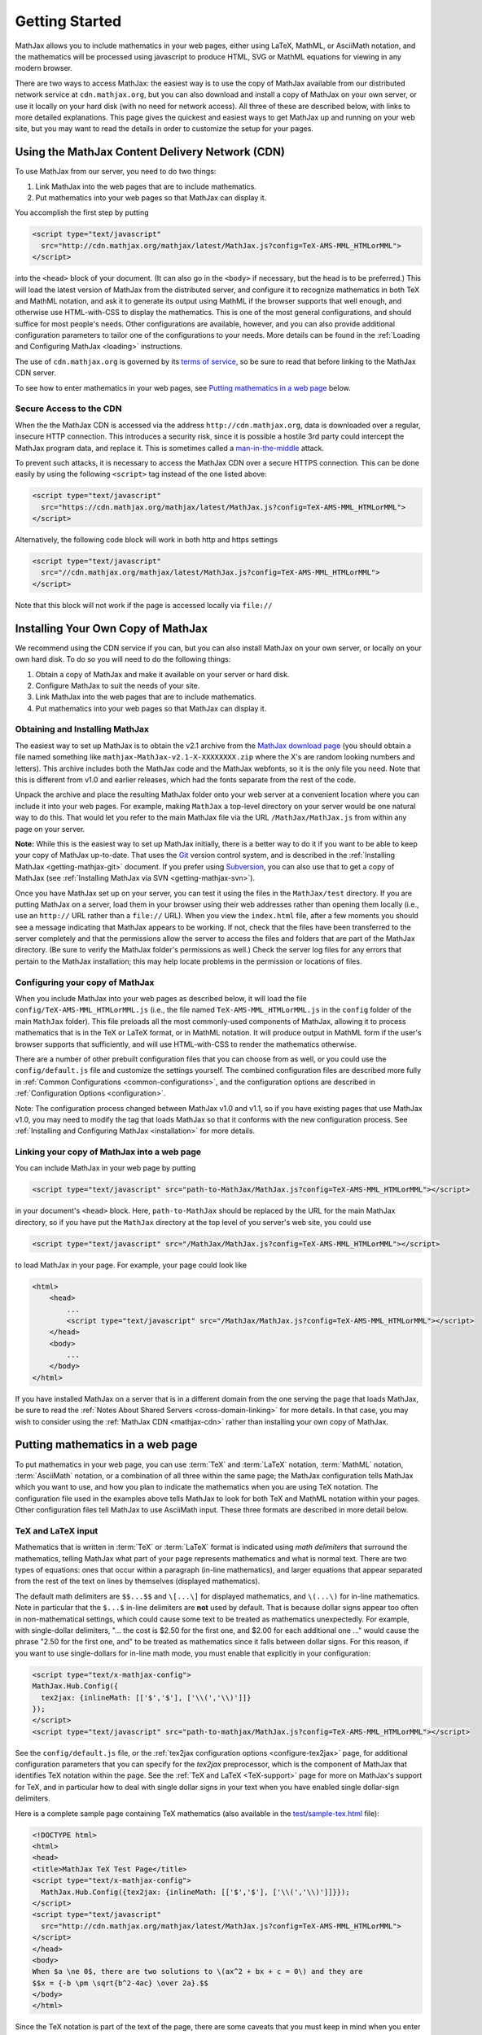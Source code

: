 .. _getting-started:

***************
Getting Started
***************

MathJax allows you to include mathematics in your web pages, either
using LaTeX, MathML, or AsciiMath notation, and the mathematics
will be processed using javascript to produce HTML, SVG or MathML 
equations for viewing in any modern browser.

There are two ways to access MathJax: the easiest way is to use the
copy of MathJax available from our distributed network service at
``cdn.mathjax.org``, but you can also download and install a copy of
MathJax on your own server, or use it locally on your hard disk
(with no need for network access).  All three of these are described
below, with links to more detailed explanations.  This page gives the
quickest and easiest ways to get MathJax up and running on your web
site, but you may want to read the details in order to customize the
setup for your pages.

.. _mathjax-CDN:

Using the MathJax Content Delivery Network (CDN)
================================================

To use MathJax from our server, you need to do two things:

1.  Link MathJax into the web pages that are to include mathematics.

2.  Put mathematics into your web pages so that MathJax can display
    it.

You accomplish the first step by putting 

.. code-block:: html

    <script type="text/javascript"
      src="http://cdn.mathjax.org/mathjax/latest/MathJax.js?config=TeX-AMS-MML_HTMLorMML">
    </script>

into the ``<head>`` block of your document.  (It can also go in the
``<body>`` if necessary, but the head is to be preferred.)  This will
load the latest version of MathJax from the distributed server, and
configure it to recognize mathematics in both TeX and MathML notation,
and ask it to generate its output using MathML if the browser supports
that well enough, and otherwise use HTML-with-CSS to display the
mathematics.  This is one of the most general configurations, and
should suffice for most people's needs.  Other configurations are
available, however, and you can also provide additional configuration
parameters to tailor one of the configurations to your needs.  More
details can be found in the :ref:`Loading and Configuring MathJax
<loading>` instructions.

The use of ``cdn.mathjax.org`` is governed by its `terms of service
<http://www.mathjax.org/download/mathjax-cdn-terms-of-service/>`_, so be
sure to read that before linking to the MathJax CDN server.

To see how to enter mathematics in your web pages, see `Putting
mathematics in a web page`_ below.

Secure Access to the CDN
------------------------

When the the MathJax CDN is accessed via the address
``http://cdn.mathjax.org``, data is downloaded over a regular, insecure
HTTP connection.  This introduces a security risk, since it is
possible a hostile 3rd party could intercept the MathJax program data,
and replace it.  This is sometimes called a
`man-in-the-middle <http://en.wikipedia.org/wiki/Man-in-the-middle_attack>`_ attack.

To prevent such attacks, it is necessary to access the MathJax CDN
over a secure HTTPS connection.  This can be done easily by using the
following ``<script>`` tag instead of the one listed above:

.. code-block:: html

    <script type="text/javascript"
      src="https://cdn.mathjax.org/mathjax/latest/MathJax.js?config=TeX-AMS-MML_HTMLorMML">
    </script>

Alternatively, the following code block will work in both http and https settings

.. code-block:: html

    <script type="text/javascript"
      src="//cdn.mathjax.org/mathjax/latest/MathJax.js?config=TeX-AMS-MML_HTMLorMML">
    </script>

Note that this block will not work if the page is accessed locally via ``file://``


Installing Your Own Copy of MathJax
===================================

We recommend using the CDN service if you can, but you can also install
MathJax on your own server, or locally on your own hard disk.  To do
so you will need to do the following things:

1.  Obtain a copy of MathJax and make it available on your server or hard disk.

2.  Configure MathJax to suit the needs of your site.

3.  Link MathJax into the web pages that are to include mathematics.

4.  Put mathematics into your web pages so that MathJax can display
    it.


Obtaining and Installing MathJax
--------------------------------

The easiest way to set up MathJax is to obtain the v2.1 archive from
the `MathJax download page <http://www.mathjax.org/download/>`_ (you
should obtain a file named something like
``mathjax-MathJax-v2.1-X-XXXXXXXX.zip`` where the X's are random
looking numbers and letters).  This archive includes both the MathJax
code and the MathJax webfonts, so it is the only file you need.  Note
that this is different from v1.0 and earlier releases, which had the
fonts separate from the rest of the code.

Unpack the archive and place the resulting MathJax folder onto your
web server at a convenient location where you can include it into your
web pages.  For example, making ``MathJax`` a top-level directory on
your server would be one natural way to do this.  That would let you
refer to the main MathJax file via the URL ``/MathJax/MathJax.js``
from within any page on your server.

**Note:** While this is the easiest way to set up MathJax initially, there
is a better way to do it if you want to be able to keep your copy of
MathJax up-to-date. That uses the `Git <http://git-scm.com/>`_ version
control system, and is described in the :ref:`Installing MathJax
<getting-mathjax-git>` document. If you prefer using `Subversion
<http://subversion.apache.org/>`_, you can also use that to get a copy
of MathJax (see :ref:`Installing MathJax via SVN
<getting-mathjax-svn>`).

Once you have MathJax set up on your server, you can test it using the
files in the ``MathJax/test`` directory.  If you are putting MathJax
on a server, load them in your browser using their web addresses
rather than opening them locally (i.e., use an ``http://`` URL rather
than a ``file://`` URL).  When you view the ``index.html`` file, after
a few moments you should see a message indicating that MathJax appears
to be working.  If not, check that the files have been transferred to
the server completely and that the permissions allow the server to
access the files and folders that are part of the MathJax directory.
(Be sure to verify the MathJax folder's permissions as well.)  Check
the server log files for any errors that pertain to the MathJax
installation; this may help locate problems in the permission or
locations of files.


Configuring your copy of MathJax
--------------------------------

When you include MathJax into your web pages as described below, it
will load the file ``config/TeX-AMS-MML_HTMLorMML.js`` (i.e., the file
named ``TeX-AMS-MML_HTMLorMML.js`` in the ``config`` folder of the
main ``MathJax`` folder).  This file preloads all the most
commonly-used components of MathJax, allowing it to process
mathematics that is in the TeX or LaTeX format, or in MathML notation.
It will produce output in MathML form if the user's browser supports
that sufficiently, and will use HTML-with-CSS to render the
mathematics otherwise.

There are a number of other prebuilt configuration files that you can
choose from as well, or you could use the ``config/default.js`` file and
customize the settings yourself.  The combined configuration files are
described more fully in :ref:`Common Configurations
<common-configurations>`, and the configuration options are described in
:ref:`Configuration Options <configuration>`.

Note: The configuration process changed between MathJax v1.0 and v1.1,
so if you have existing pages that use MathJax v1.0, you may need to
modify the tag that loads MathJax so that it conforms with the new
configuration process.  See :ref:`Installing and Configuring MathJax
<installation>` for more details.


Linking your copy of MathJax into a web page
--------------------------------------------

You can include MathJax in your web page by putting

.. code-block:: html

    <script type="text/javascript" src="path-to-MathJax/MathJax.js?config=TeX-AMS-MML_HTMLorMML"></script>

in your document's ``<head>`` block.  Here, ``path-to-MathJax`` should
be replaced by the URL for the main MathJax directory, so if you have
put the ``MathJax`` directory at the top level of you server's web
site, you could use

.. code-block:: html

    <script type="text/javascript" src="/MathJax/MathJax.js?config=TeX-AMS-MML_HTMLorMML"></script>

to load MathJax in your page.  For example, your page could look like

.. code-block:: html

    <html>
        <head>
            ...
            <script type="text/javascript" src="/MathJax/MathJax.js?config=TeX-AMS-MML_HTMLorMML"></script>
        </head>
        <body>
            ...
        </body>
    </html>

If you have installed MathJax on a server that is in a different
domain from the one serving the page that loads MathJax, be sure to
read the :ref:`Notes About Shared Servers <cross-domain-linking>` for
more details.  In that case, you may wish to consider using the
:ref:`MathJax CDN <mathjax-cdn>` rather than installing your own copy
of MathJax.


Putting mathematics in a web page
=================================

To put mathematics in your web page, you can use :term:`TeX` and
:term:`LaTeX` notation, :term:`MathML` notation, :term:`AsciiMath`
notation, or a combination of all three within the same page; the
MathJax configuration tells MathJax which you want to use, and how you
plan to indicate the mathematics when you are using TeX notation. The
configuration file used in the examples above tells MathJax to look
for both TeX and MathML notation within your pages.  Other
configuration files tell MathJax to use AsciiMath input.  These three
formats are described in more detail below.


.. _tex-and-latex-input:

TeX and LaTeX input
-------------------

Mathematics that is written in :term:`TeX` or :term:`LaTeX` format is
indicated using *math delimiters* that surround the mathematics,
telling MathJax what part of your page represents mathematics and what
is normal text.  There are two types of equations: ones that occur
within a paragraph (in-line mathematics), and larger equations that
appear separated from the rest of the text on lines by themselves
(displayed mathematics).

The default math delimiters are ``$$...$$`` and ``\[...\]`` for
displayed mathematics, and ``\(...\)`` for in-line mathematics.  Note
in particular that the ``$...$`` in-line delimiters are **not** used
by default.  That is because dollar signs appear too often in
non-mathematical settings, which could cause some text to be treated
as mathematics unexpectedly.  For example, with single-dollar
delimiters, "... the cost is $2.50 for the first one, and $2.00 for
each additional one ..." would cause the phrase "2.50 for the first
one, and" to be treated as mathematics since it falls between dollar
signs.  For this reason, if you want to use single-dollars for in-line
math mode, you must enable that explicitly in your configuration:

.. code-block:: html

    <script type="text/x-mathjax-config">
    MathJax.Hub.Config({
      tex2jax: {inlineMath: [['$','$'], ['\\(','\\)']]}
    });
    </script>
    <script type="text/javascript" src="path-to-mathjax/MathJax.js?config=TeX-AMS-MML_HTMLorMML"></script>

See the ``config/default.js`` file, or the :ref:`tex2jax configuration
options <configure-tex2jax>` page, for additional configuration
parameters that you can specify for the `tex2jax` preprocessor,
which is the component of MathJax that identifies TeX notation within
the page.  See the :ref:`TeX and LaTeX <TeX-support>` page for 
more on MathJax's support for TeX, and in particular how to deal with
single dollar signs in your text when you have enabled single
dollar-sign delimiters.

Here is a complete sample page containing TeX mathematics (also
available in the `test/sample-tex.html
<http://cdn.mathjax.org/mathjax/2.1-latest/test/sample-tex.html>`_
file):

.. code-block:: html

    <!DOCTYPE html>
    <html>
    <head>
    <title>MathJax TeX Test Page</title>
    <script type="text/x-mathjax-config">
      MathJax.Hub.Config({tex2jax: {inlineMath: [['$','$'], ['\\(','\\)']]}});
    </script>
    <script type="text/javascript"
      src="http://cdn.mathjax.org/mathjax/latest/MathJax.js?config=TeX-AMS-MML_HTMLorMML">
    </script>
    </head>
    <body>
    When $a \ne 0$, there are two solutions to \(ax^2 + bx + c = 0\) and they are
    $$x = {-b \pm \sqrt{b^2-4ac} \over 2a}.$$
    </body>
    </html>

Since the TeX notation is part of the text of the page, there are some
caveats that you must keep in mind when you enter your mathematics.
In particular, you need to be careful about the use of less-than
signs, since those are what the browser uses to indicate the start of
a tag in HTML.  Putting a space on both sides of the less-than sign
should be sufficient, but see :ref:`TeX and LaTeX support
<TeX-support>` for details.

If you are using MathJax within a blog, wiki, or other content
management system, the markup language used by that system may
interfere with the TeX notation used by MathJax.  For example, if your
blog uses :term:`Markdown` notation for authoring your pages, the
underscores used by TeX to indicate subscripts may be confused with
the use of underscores by Markdown to indicate italics, and the two
uses may prevent your mathematics from being displayed.  See :ref:`TeX
and LaTeX support <TeX-support>` for some suggestions about how to
deal with the problem.

There are a number of extensions for the TeX input processor that are
loaded by the ``TeX-AMS-MML_HTMLorMML`` configuration.  These include:

- `TeX/AMSmath.js`, which defines the AMS math environments and
  macros,

- `TeX/AMSsymbols.js`, which defines the macros for the symbols in
  the `msam10` and `msbm10` fonts,

- `TeX/noErrors.js`, which shows the original TeX code rather than
  an error message when there is a problem processing the TeX, and

- `TeX/noUndefined.js`, which prevents undefined macros from
  producing an error message, and instead shows the macro name in red.

Other extensions may be loaded automatically when needed.  See
:ref:`TeX and LaTeX support <TeX-support>` for details on the other
TeX extensions that are available.


.. _mathml-input:

MathML input
------------

For mathematics written in :term:`MathML` notation, you mark your
mathematics using standard ``<math>`` tags, where ``<math
display="block">`` represents displayed mathematics and ``<math
display="inline">`` or just ``<math>`` represents in-line mathematics.

Note that this will work in HTML files, not just XHTML files (MathJax
works with both), and that the web page need not be served with any
special MIME-type.  Also note that, unless you are using XHTML rather
than HTML, you should not include a namespace prefix for your
``<math>`` tags; for example, you should not use ``<m:math>`` except
in a file where you have tied the ``m`` namespace to the MathML DTD by
adding the ``xmlns:m="http://www.w3.org/1998/Math/MathML"`` attribtue
to your file's ``<html>`` tag.

Although it is not required, it is recommended that you include the
``xmlns="http://www.w3.org/1998/Math/MathML"`` attribute on all
``<math>`` tags in your document (and this is preferred to the use of
a namespace prefix like ``m:`` above, since those are deprecated in
HTML5) in order to make your MathML work in the widest range of
situations.

Here is a complete sample page containing MathML mathematics (also
available in the `test/sample-mml.html
<http://cdn.mathjax.org/mathjax/2.1-latest/test/sample-mml.html>`_
file):

.. code-block:: html

    <!DOCTYPE html>
    <html>
    <head>
    <title>MathJax MathML Test Page</title>
    <script type="text/javascript"
      src="http://cdn.mathjax.org/mathjax/latest/MathJax.js?config=TeX-AMS-MML_HTMLorMML">
    </script>
    </head>
    <body>

    <p>
    When
    <math xmlns="http://www.w3.org/1998/Math/MathML">
      <mi>a</mi><mo>&#x2260;</mo><mn>0</mn>
    </math>,
    there are two solutions to
    <math xmlns="http://www.w3.org/1998/Math/MathML">
      <mi>a</mi><msup><mi>x</mi><mn>2</mn></msup>
      <mo>+</mo> <mi>b</mi><mi>x</mi>
      <mo>+</mo> <mi>c</mi> <mo>=</mo> <mn>0</mn>
    </math>
    and they are
    <math xmlns="http://www.w3.org/1998/Math/MathML" display="block">
      <mi>x</mi> <mo>=</mo> 
      <mrow>
        <mfrac>
          <mrow>
            <mo>&#x2212;</mo>
            <mi>b</mi>
            <mo>&#x00B1;</mo>
            <msqrt>
              <msup><mi>b</mi><mn>2</mn></msup>
              <mo>&#x2212;</mo>
              <mn>4</mn><mi>a</mi><mi>c</mi>
            </msqrt>
          </mrow>
          <mrow> <mn>2</mn><mi>a</mi> </mrow>
        </mfrac>
      </mrow>
      <mtext>.</mtext>
    </math>
    </p>
    
    </body>
    </html>

When entering MathML notation in an HTML page (rather than an XHTML
page), you should **not** use self-closing tags, but should use explicit
open and close tags for all your math elements.  For example, you
should use 

.. code-block:: html

    <mspace width="5pt"></mspace>

rather than ``<mspace width="5pt" />`` in an HTML document.  If you
use the self-closing form, some browsers will not build the math tree
properly, and MathJax will receive a damaged math structure, which
will not be rendered as the original notation would have been.
Typically, this will cause parts of your expression to not be
displayed.  Unfortunately, there is nothing MathJax can do about that,
since the browser has incorrectly interpreted the tags long before
MathJax has a chance to work with them.

The component of MathJax that recognizes MathML notation within the
page is called the `mml2jax` extension, and it has only a few
configuration options; see the ``config/default.js`` file or the
:ref:`mml2jax configuration options <configure-mml2jax>` page for more
details.  See the :ref:`MathML <MathML-support>` page for more on
MathJax's MathML support.


.. _asciimath-input:

AsciiMath input
---------------

MathJax v2.0 introduced a new input format: :term:`AsciiMath` notation.
For mathematics written in this form, you mark your mathematical
expressions by surrounding them in "back-ticks", i.e., ```...```.

Here is a complete sample page containing AsciiMath notation (also
available in the `test/sample-asciimath.html
<http://cdn.mathjax.org/mathjax/2.1-latest/test/sample-asciimath.html>`_
file):

.. code-block:: html

    <!DOCTYPE html>
    <html>
    <head>
    <title>MathJax AsciiMath Test Page</title>
    <script type="text/javascript"
      src="../MathJax.js?config=AM_HTMLorMML-full"></script>
    </head>
    <body>
    
    <p>When `a != 0`, there are two solutions to `ax^2 + bx + c = 0` and
    they are</p>
    <p style="text-align:center">
      `x = (-b +- sqrt(b^2-4ac))/(2a) .`
    </p>

    </body>
    </html>

The component of MathJax that recognizes asciimath notation within the
page is called the `asciimath2jax` extension, and it has only a few
configuration options; see the ``config/default.js`` file or the
:ref:`asciimath2jax configuration options <configure-asciimath2jax>` page for more
details.  See the :ref:`AsciiMath support <AsciiMath-support>` page for more on
MathJax's AsciiMath support.



Where to go from here?
======================

If you have followed the instructions above, you should now have
MathJax installed and configured on your web server, and you should be
able to use it to write web pages that include mathematics.  At this
point, you can start making pages that contain mathematical content!

You could also read more about the details of how to :ref:`customize
MathJax <loading>`.

If you are trying to use MathJax in blog or wiki software or in some
other content-management system, you might want to read about :ref:`using
MathJax in popular platforms <platforms>`.

If you are working on dynamic pages that include mathematics, you
might want to read about the :ref:`MathJax Application Programming
Interface <mathjax-api>` (its API), so you know how to include
mathematics in your interactive pages.

If you are having trouble getting MathJax to work, you can read more
about :ref:`installing MathJax <installation>`, or :ref:`loading and
configuring MathJax <loading>`.

Finally, if you have questions or comments, or want to help support
MathJax, you could visit the :ref:`MathJax community forums
<community-forums>` or the :ref:`MathJax bug tracker
<community-tracker>`.
